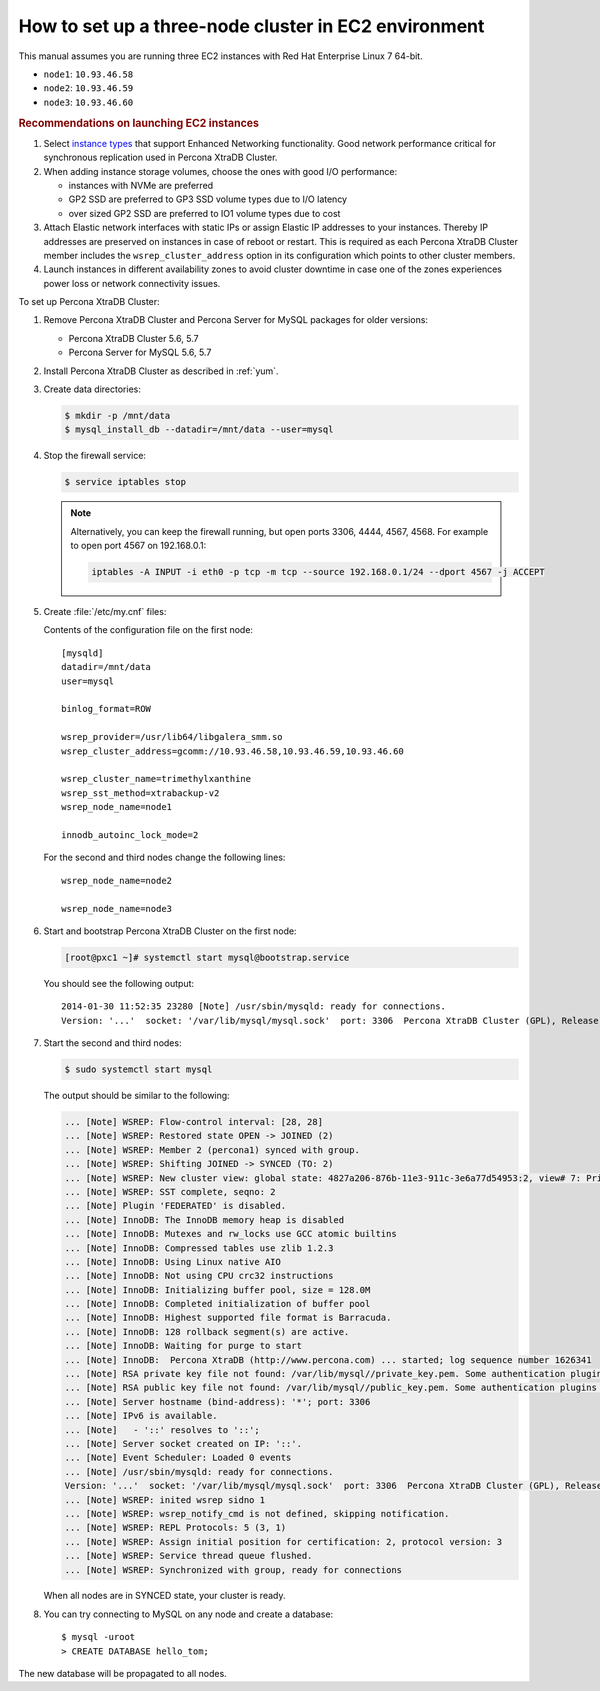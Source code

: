 .. _3nodec2:

=====================================================
How to set up a three-node cluster in EC2 environment
=====================================================

This manual assumes you are running three EC2 instances
with Red Hat Enterprise Linux 7 64-bit.

* ``node1``: ``10.93.46.58``
* ``node2``: ``10.93.46.59``
* ``node3``: ``10.93.46.60``

.. rubric:: Recommendations on launching EC2 instances

1. Select `instance types <https://aws.amazon.com/ec2/instance-types/>`_ that support Enhanced Networking functionality. Good network performance critical for synchronous replication used in Percona XtraDB Cluster.
#. When adding instance storage volumes, choose the ones with good I/O performance:

   * instances with NVMe are preferred
   * GP2 SSD are preferred to GP3 SSD volume types due to I/O latency
   * over sized GP2 SSD are preferred to IO1 volume types due to cost
     
#. Attach Elastic network interfaces with static IPs or assign Elastic IP addresses to your instances. Thereby IP addresses are preserved on instances in case of reboot or restart. This is required as each Percona XtraDB Cluster member includes the ``wsrep_cluster_address`` option in its configuration which points to other cluster members.
#. Launch instances in different availability zones to avoid cluster downtime in case one of the zones experiences power loss or network connectivity issues.
   
.. seealso::

   Amazon EC2 Documentation:
       https://docs.aws.amazon.com/AWSEC2/latest/UserGuide/EC2_GetStarted.html

To set up Percona XtraDB Cluster:

1. Remove Percona XtraDB Cluster and Percona Server for MySQL packages for older versions:

   - Percona XtraDB Cluster 5.6, 5.7
   - Percona Server for MySQL 5.6, 5.7

#. Install Percona XtraDB Cluster as described in :ref:`yum`.

#. Create data directories:

   .. code-block:: bash

      $ mkdir -p /mnt/data
      $ mysql_install_db --datadir=/mnt/data --user=mysql

#. Stop the firewall service:

   .. code-block:: bash

      $ service iptables stop

   .. note:: Alternatively, you can keep the firewall running,
      but open ports 3306, 4444, 4567, 4568.
      For example to open port 4567 on 192.168.0.1:

      .. code-block:: bash

         iptables -A INPUT -i eth0 -p tcp -m tcp --source 192.168.0.1/24 --dport 4567 -j ACCEPT

#. Create :file:`/etc/my.cnf` files:

   Contents of the configuration file on the first node::

    [mysqld]
    datadir=/mnt/data
    user=mysql

    binlog_format=ROW

    wsrep_provider=/usr/lib64/libgalera_smm.so
    wsrep_cluster_address=gcomm://10.93.46.58,10.93.46.59,10.93.46.60

    wsrep_cluster_name=trimethylxanthine
    wsrep_sst_method=xtrabackup-v2
    wsrep_node_name=node1

    innodb_autoinc_lock_mode=2

   For the second and third nodes change the following lines::

    wsrep_node_name=node2

    wsrep_node_name=node3

#. Start and bootstrap Percona XtraDB Cluster on the first node:

   .. code-block:: bash

      [root@pxc1 ~]# systemctl start mysql@bootstrap.service

   You should see the following output::

    2014-01-30 11:52:35 23280 [Note] /usr/sbin/mysqld: ready for connections.
    Version: '...'  socket: '/var/lib/mysql/mysql.sock'  port: 3306  Percona XtraDB Cluster (GPL), Release ..., Revision ..., wsrep_version

#. Start the second and third nodes:

   .. code-block:: bash

      $ sudo systemctl start mysql


   The output should be similar to the following:

   .. code-block:: text

      ... [Note] WSREP: Flow-control interval: [28, 28]
      ... [Note] WSREP: Restored state OPEN -> JOINED (2)
      ... [Note] WSREP: Member 2 (percona1) synced with group.
      ... [Note] WSREP: Shifting JOINED -> SYNCED (TO: 2)
      ... [Note] WSREP: New cluster view: global state: 4827a206-876b-11e3-911c-3e6a77d54953:2, view# 7: Primary, number of nodes: 3, my index: 2, protocol version 2
      ... [Note] WSREP: SST complete, seqno: 2
      ... [Note] Plugin 'FEDERATED' is disabled.
      ... [Note] InnoDB: The InnoDB memory heap is disabled
      ... [Note] InnoDB: Mutexes and rw_locks use GCC atomic builtins
      ... [Note] InnoDB: Compressed tables use zlib 1.2.3
      ... [Note] InnoDB: Using Linux native AIO
      ... [Note] InnoDB: Not using CPU crc32 instructions
      ... [Note] InnoDB: Initializing buffer pool, size = 128.0M
      ... [Note] InnoDB: Completed initialization of buffer pool
      ... [Note] InnoDB: Highest supported file format is Barracuda.
      ... [Note] InnoDB: 128 rollback segment(s) are active.
      ... [Note] InnoDB: Waiting for purge to start
      ... [Note] InnoDB:  Percona XtraDB (http://www.percona.com) ... started; log sequence number 1626341
      ... [Note] RSA private key file not found: /var/lib/mysql//private_key.pem. Some authentication plugins will not work.
      ... [Note] RSA public key file not found: /var/lib/mysql//public_key.pem. Some authentication plugins will not work.
      ... [Note] Server hostname (bind-address): '*'; port: 3306
      ... [Note] IPv6 is available.
      ... [Note]   - '::' resolves to '::';
      ... [Note] Server socket created on IP: '::'.
      ... [Note] Event Scheduler: Loaded 0 events
      ... [Note] /usr/sbin/mysqld: ready for connections.
      Version: '...'  socket: '/var/lib/mysql/mysql.sock'  port: 3306  Percona XtraDB Cluster (GPL), Release ..., Revision ..., wsrep_version
      ... [Note] WSREP: inited wsrep sidno 1
      ... [Note] WSREP: wsrep_notify_cmd is not defined, skipping notification.
      ... [Note] WSREP: REPL Protocols: 5 (3, 1)
      ... [Note] WSREP: Assign initial position for certification: 2, protocol version: 3
      ... [Note] WSREP: Service thread queue flushed.
      ... [Note] WSREP: Synchronized with group, ready for connections

   When all nodes are in SYNCED state, your cluster is ready.

#. You can try connecting to MySQL on any node and create a database::

        $ mysql -uroot
        > CREATE DATABASE hello_tom;

The new database will be propagated to all nodes.

